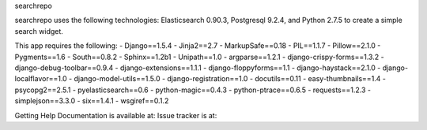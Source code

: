 searchrepo

searchrepo uses the following technologies: 
Elasticsearch 0.90.3, Postgresql 9.2.4, and Python 2.7.5 to create a simple search widget. 

This app requires the following: 
- Django==1.5.4
- Jinja2==2.7
- MarkupSafe==0.18
- PIL==1.1.7
- Pillow==2.1.0
- Pygments==1.6
- South==0.8.2
- Sphinx==1.2b1
- Unipath==1.0
- argparse==1.2.1
- django-crispy-forms==1.3.2
- django-debug-toolbar==0.9.4
- django-extensions==1.1.1
- django-floppyforms==1.1
- django-haystack==2.1.0
- django-localflavor==1.0
- django-model-utils==1.5.0
- django-registration==1.0
- docutils==0.11
- easy-thumbnails==1.4
- psycopg2==2.5.1
- pyelasticsearch==0.6
- python-magic==0.4.3
- python-ptrace==0.6.5
- requests==1.2.3
- simplejson==3.3.0
- six==1.4.1
- wsgiref==0.1.2

Getting Help
Documentation is available at: 
Issue tracker is at:
